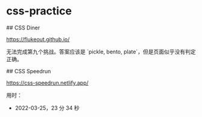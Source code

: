 * css-practice
:PROPERTIES:
:CUSTOM_ID: css-practice
:END:
​## CSS Diner

[[https://flukeout.github.io/]]

无法完成第九个挑战。答案应该是 `pickle, bento, plate`，但是页面似乎没有判定正确。

​## CSS Speedrun

[[https://css-speedrun.netlify.app/]]

用时：

- 2022-03-25，23 分 34 秒
